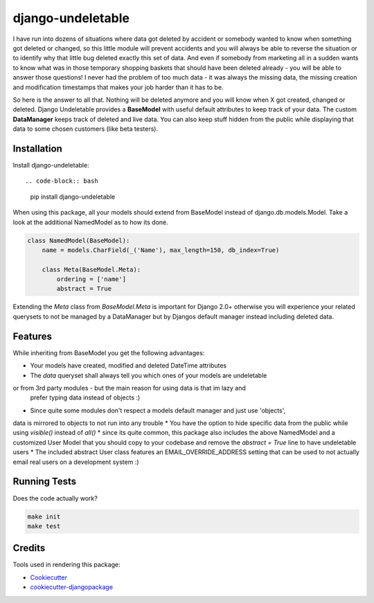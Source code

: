 =============================
django-undeletable
=============================

.. image:: https://badge.fury.io/py/django-undeletable.svg
    :target: https://badge.fury.io/py/django-undeletable

.. image:: https://travis-ci.org/kakulukia/django-undeletable.svg?branch=master
    :target: https://travis-ci.org/kakulukia/django-undeletable

.. image:: https://codecov.io/gh/kakulukia/django-undeletable/branch/master/graph/badge.svg
    :target: https://codecov.io/gh/kakulukia/django-undeletable

I have run into dozens of situations where data got deleted by accident or somebody
wanted to know when something got deleted or changed, so this little module will prevent
accidents and you will always be able to reverse the situation or to identify why that
little bug deleted exactly this set of data.
And even if somebody from marketing all in a sudden wants to know what was in those
temporary shopping baskets that should have been deleted already - you will be able to answer
those questions! I never had the problem of too much data - it was always the missing data,
the missing creation and modification timestamps that makes your job harder than it has to be.

So here is the answer to all that. Nothing will be deleted anymore and you will know when X
got created, changed or deleted. Django Undeletable provides a **BaseModel** with useful
default attributes to keep track of your data. The custom **DataManager** keeps track of
deleted and live data. You can also keep stuff hidden from the public while displaying
that data to some chosen customers (like beta testers).

Installation
--------------

Install django-undeletable::

.. code-block:: bash

    pip install django-undeletable

When using this package, all your models should extend from BaseModel
instead of django.db.models.Model. Take a look at the additional NamedModel as to how its
done.

.. code-block:: python

    class NamedModel(BaseModel):
        name = models.CharField(_('Name'), max_length=150, db_index=True)

        class Meta(BaseModel.Meta):
            ordering = ['name']
            abstract = True

Extending the *Meta* class from *BaseModel.Meta* is important for Django 2.0+ otherwise you will experience
your related querysets to not be managed by a DataManager but by Djangos default manager instead including
deleted data.



Features
----------

While inheriting from BaseModel you get the following advantages:

* Your models have created, modified and deleted DateTime attributes
* The *data* queryset shall always tell you which ones of your models are undeletable
or from 3rd party modules - but the main reason for using data is that im lazy and
 prefer typing data instead of objects :)
* Since quite some modules don't respect a models default manager and just use 'objects',
data is mirrored to objects to not run into any trouble
* You have the option to hide specific data from the public while using *visible()* instead
of *all()*
* since its quite common, this package also includes the above NamedModel and a customized
User Model that you should copy to your codebase and remove the *abstract = True* line to have undeletable users
* The included abstract User class features an EMAIL_OVERRIDE_ADDRESS setting that can be
used to not actually email real users on a development system :)


Running Tests
---------------

Does the code actually work?

.. code-block:: bash

    make init
    make test

Credits
---------

Tools used in rendering this package:

*  Cookiecutter_
*  `cookiecutter-djangopackage`_

.. _Cookiecutter: https://github.com/audreyr/cookiecutter
.. _`cookiecutter-djangopackage`: https://github.com/pydanny/cookiecutter-djangopackage
